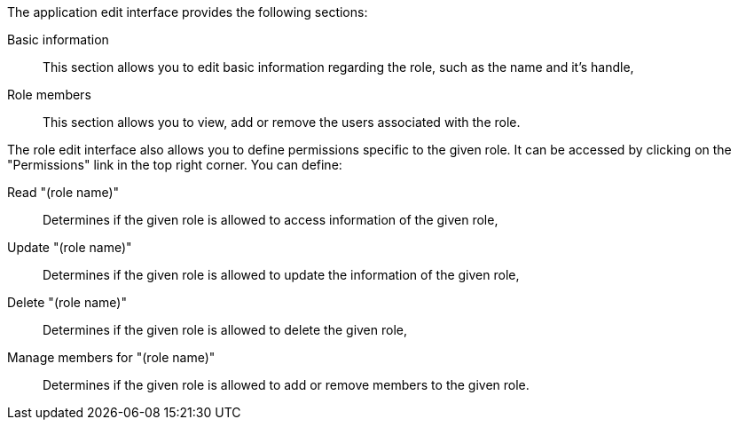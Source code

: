 The application edit interface provides the following sections:

Basic information::
    This section allows you to edit basic information regarding the role, such as the name and it's handle,

Role members::
    This section allows you to view, add or remove the users associated with the role.

The role edit interface also allows you to define permissions specific to the given role.
It can be accessed by clicking on the "Permissions" link in the top right corner.
You can define:

Read "(role name)"::
    Determines if the given role is allowed to access information of the given role,

Update "(role name)"::
    Determines if the given role is allowed to update the information of the given role,

Delete "(role name)"::
    Determines if the given role is allowed to delete the given role,

Manage members for "(role name)"::
    Determines if the given role is allowed to add or remove members to the given role.

